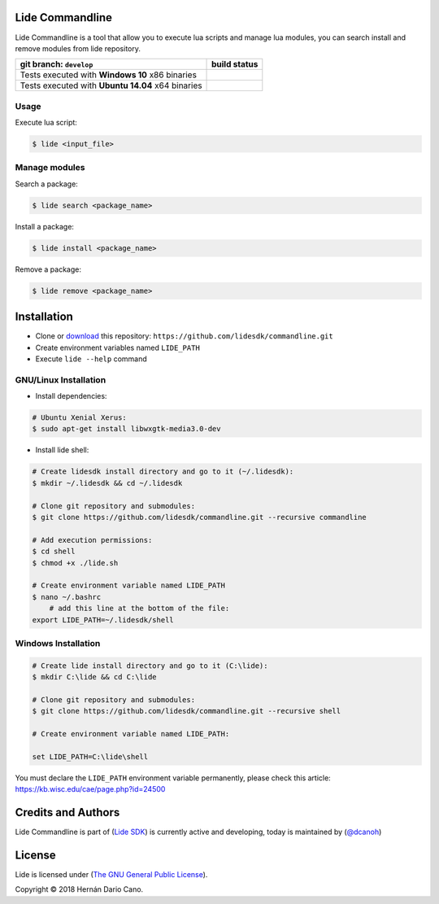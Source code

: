 Lide Commandline
================

Lide Commandline is a tool that allow you to execute lua scripts and manage lua modules, you can search install and remove modules from lide repository.

========================================================= ====================================================================================
   git branch: ``develop``                                  build status
========================================================= ====================================================================================
 Tests executed with **Windows 10** x86 binaries		    .. image:: https://ci.appveyor.com/api/projects/status/uvkh9w4e474v5p23?svg=true
                                                                     :target: https://ci.appveyor.com/project/dcanoh/framework/branch/develop
 Tests executed with **Ubuntu 14.04** x64 binaries     	    .. image:: https://circleci.com/gh/lidesdk/commandline/tree/develop.svg?style=svg
                                                                     :target: https://circleci.com/gh/lidesdk/commandline/tree/develop
========================================================= ====================================================================================

.. image:: https://github.com/lidesdk/commandline/raw/develop/screenshot.png
   :scale: 90 %
   :align: center

Usage
*****

Execute lua script:

.. code-block:: bash

	$ lide <input_file>

Manage modules
**************

Search a package:

.. code-block:: bash

	$ lide search <package_name>

Install a package:

.. code-block:: bash

	$ lide install <package_name>

Remove a package:

.. code-block:: bash

	$ lide remove <package_name>


Installation
============

* Clone or `download <https://github.com/lidesdk/commandline/archive/develop.zip>`_ this repository: ``https://github.com/lidesdk/commandline.git``
* Create environment variables named ``LIDE_PATH``
* Execute ``lide --help`` command

GNU/Linux Installation
**********************

- Install dependencies:

.. code-block:: bash

	# Ubuntu Xenial Xerus:
	$ sudo apt-get install libwxgtk-media3.0-dev

- Install lide shell:

.. code-block:: bash

	# Create lidesdk install directory and go to it (~/.lidesdk):
	$ mkdir ~/.lidesdk && cd ~/.lidesdk 

	# Clone git repository and submodules:
	$ git clone https://github.com/lidesdk/commandline.git --recursive commandline
	
	# Add execution permissions:
	$ cd shell
	$ chmod +x ./lide.sh

	# Create environment variable named LIDE_PATH
	$ nano ~/.bashrc
	    # add this line at the bottom of the file:
        export LIDE_PATH=~/.lidesdk/shell


Windows Installation
********************

.. code-block:: bash
	
	# Create lide install directory and go to it (C:\lide):
	$ mkdir C:\lide && cd C:\lide

	# Clone git repository and submodules:
	$ git clone https://github.com/lidesdk/commandline.git --recursive shell

	# Create environment variable named LIDE_PATH:
	
	set LIDE_PATH=C:\lide\shell

You must declare the ``LIDE_PATH`` environment variable permanently, please check this article:
`https://kb.wisc.edu/cae/page.php?id=24500 <https://kb.wisc.edu/cae/page.php?id=24500>`_

 
Credits and Authors
===================

Lide Commandline is part of (`Lide SDK <https://github.com/lidesdk/framework#lide-framework>`_) is currently active and developing, today is maintained by (`@dcanoh <https://github.com/dcanoh>`_)


License
=======

Lide is licensed under (`The GNU General Public License <https://github.com/lidesdk/commandline/blob/develop/LICENSE>`_). 

Copyright © 2018 Hernán Dario Cano.